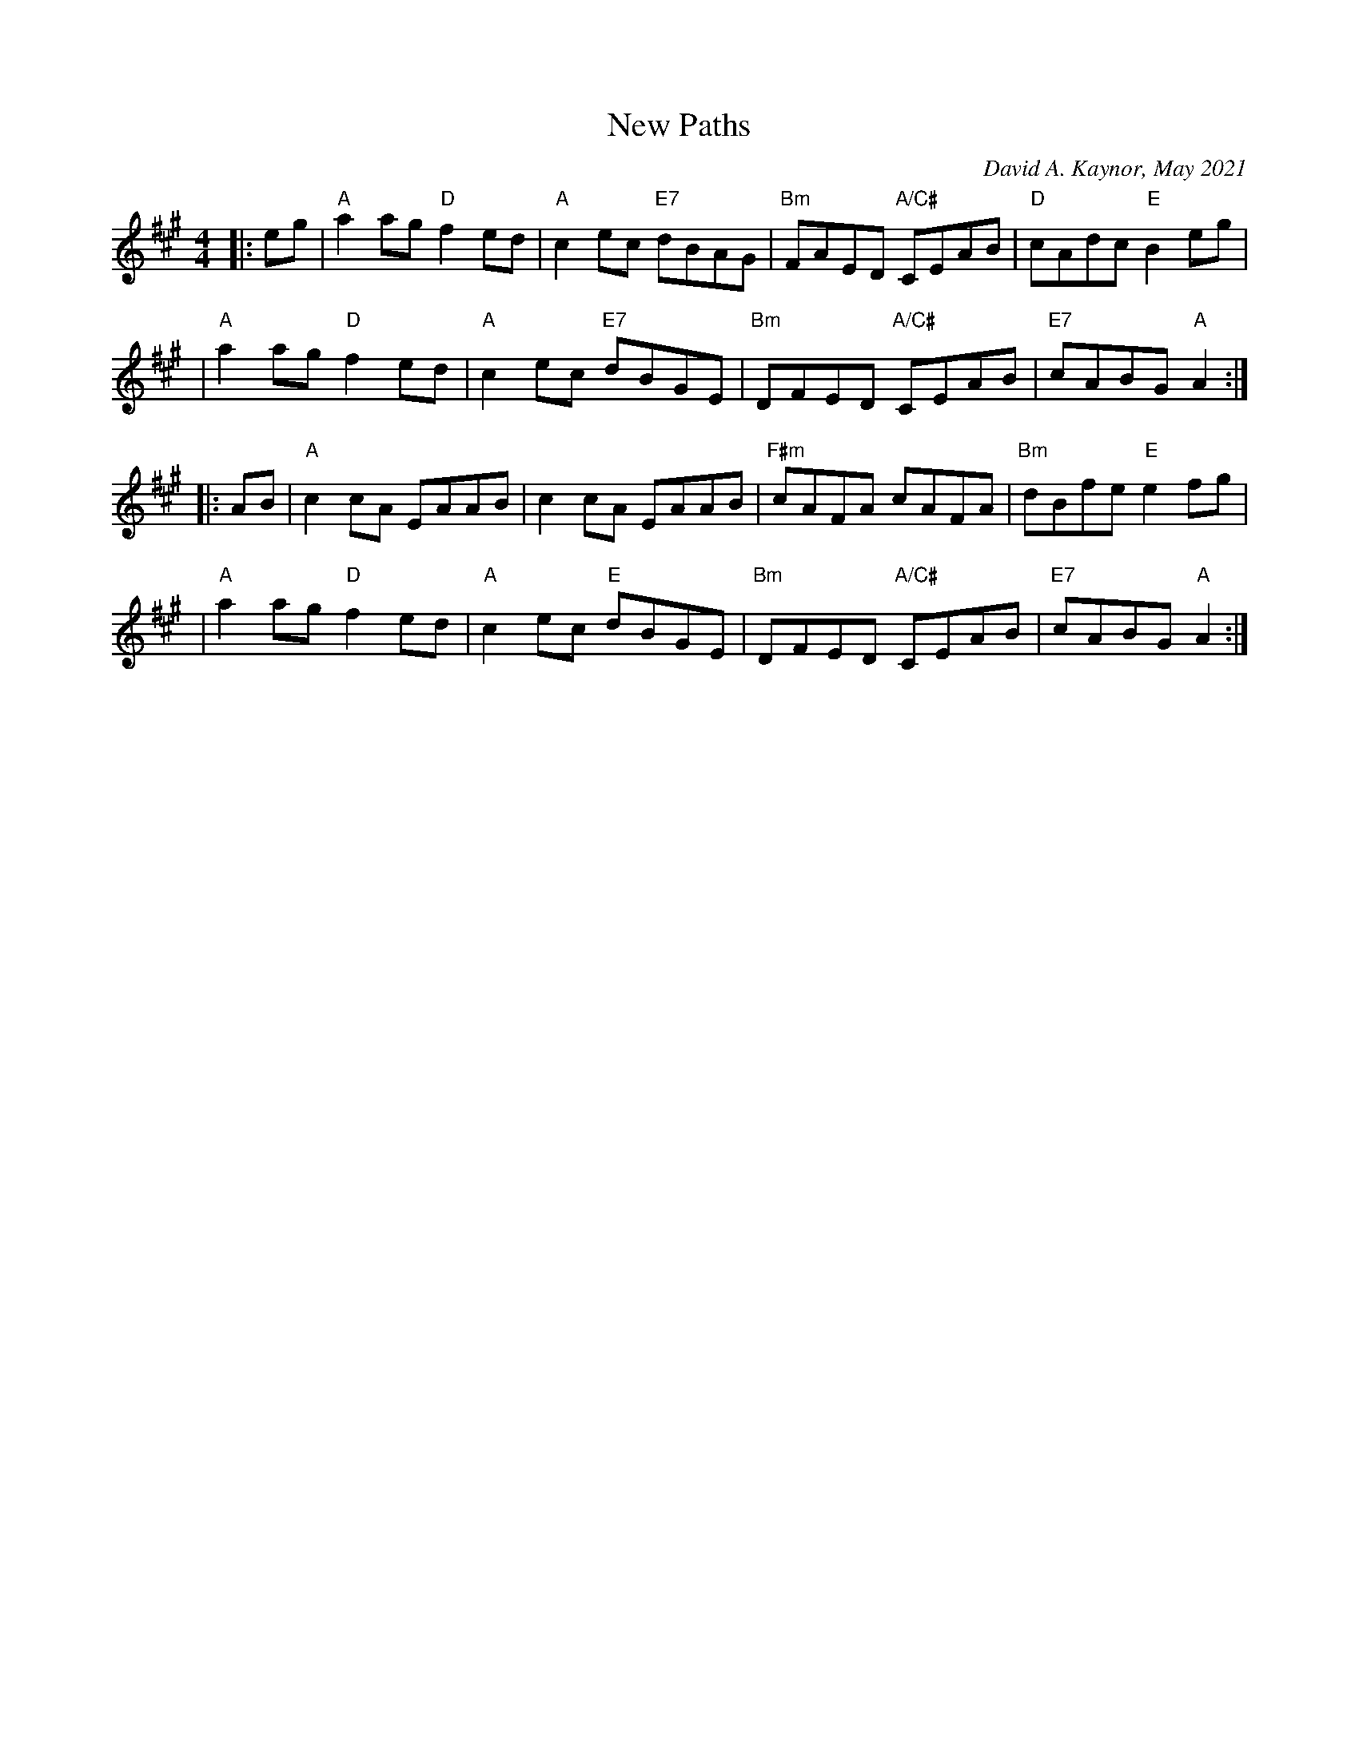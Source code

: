X: 1
T: New Paths
C: David A. Kaynor, May 2021
%D:2021
Z: 2021 John Chambers <jc:trillian.mit.edu>
M: 4/4
L: 1/8
K: A
|: eg \
| "A"a2ag"D" f2ed | "A"c2ec "E7"dBAG | "Bm"FAED "A/C#"CEAB | "D"cAdc "E" B2eg |
| "A"a2ag"D" f2ed | "A"c2ec "E7"dBGE | "Bm"DFED "A/C#" CEAB | "E7"cABG "A" A2 :|
|: AB \
| "A"c2cA EAAB | c2cA EAAB | "F#m"cAFA cAFA | "Bm" dBfe "E" e2fg |
| "A"a2ag "D"f2ed | "A"c2ec "E"dBGE | "Bm"DFED"A/C#" CEAB | "E7"cABG "A"A2 :|
